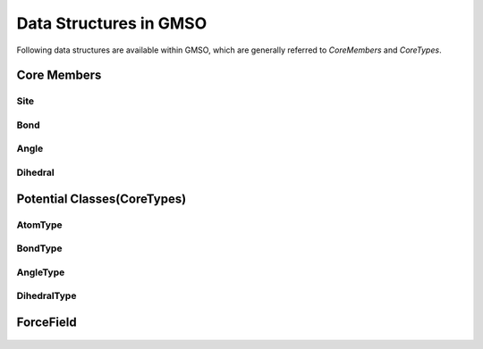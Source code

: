 Data Structures in GMSO 
---------------------------
Following data structures are available within GMSO, which are generally referred to  `CoreMembers` and `CoreTypes`.

Core Members
=============

Site
****
    .. autoclass:: gmso.Site
        :members:

Bond
****
    .. autoclass:: gmso.Bond
        :members:

Angle
*****
    .. autoclass:: gmso.Angle
        :members:

Dihedral
********
    .. autoclass:: gmso.Dihedral
        :members:

Potential Classes(CoreTypes)
============================
    .. autoclass:: gmso.Potential
        :members:

AtomType
********
    .. autoclass:: gmso.AtomType
        :members:

BondType
********
    .. autoclass:: gmso.BondType
        :members:

AngleType
**********
    .. autoclass:: gmso.AngleType
        :members:

DihedralType
************
    .. autoclass:: gmso.DihedralType
        :members:


ForceField
==========
    .. autoclass:: gmso.ForceField
        :members:
